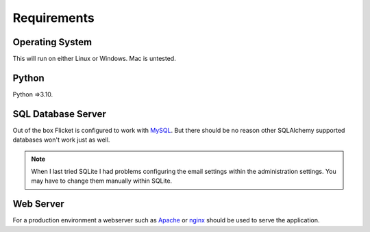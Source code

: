 .. _requirements:

Requirements
============

Operating System
----------------

This will run on either Linux or Windows. Mac is untested.


Python
------
Python =>3.10.



SQL Database Server
-------------------

Out of the box Flicket is configured to work with `MySQL <https://www.mysql.com/downloads/>`_. But there
should be no reason other SQLAlchemy supported databases won't work
just as well.

.. note::

    When I last tried SQLite I had problems configuring the email settings
    within the administration settings. You may have to change them manually
    within SQLite.


Web Server
----------

For a production environment a webserver such as `Apache <https://httpd.apache.org/>`_
or `nginx <https://www.nginx.com/>`_ should be used to serve the application.
